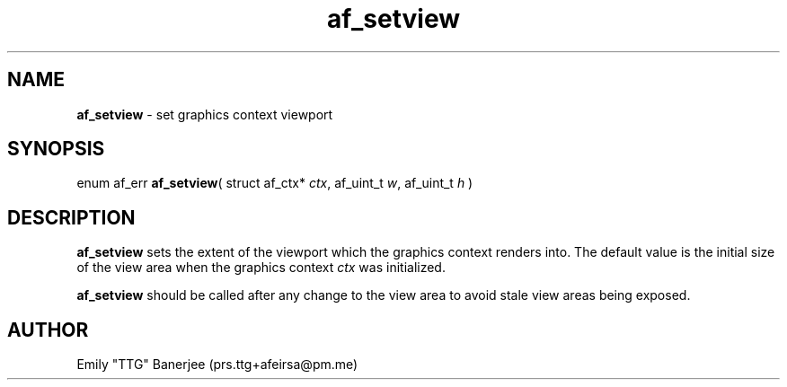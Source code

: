 .\" SPDX-License-Identifier: GPL-3.0-or-later
.\" Copyright (C) 2023 Emily "TTG" Banerjee <prs.ttg+afeirsa@pm.me>

.TH af_setview 3 "" "" "Afeirsa"
.SH NAME
\fBaf_setview\fP \- set graphics context viewport

.SH SYNOPSIS
enum af_err \fBaf_setview\fP(
struct af_ctx* \fIctx\fP,
af_uint_t \fIw\fP,
af_uint_t \fIh\fP
)

.SH DESCRIPTION
\fBaf_setview\fP sets the extent of the viewport which the graphics context
renders into. The default value is the initial size of the view area when
the graphics context \fIctx\fP was initialized.

\fBaf_setview\fP should be called after any change to the view area to avoid
stale view areas being exposed.

.SH AUTHOR
Emily "TTG" Banerjee (prs.ttg+afeirsa@pm.me)
